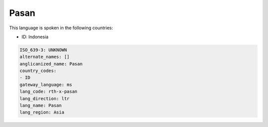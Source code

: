 .. _rth-x-pasan:

Pasan
=====

This language is spoken in the following countries:

* ID: Indonesia

.. code-block:: yaml

    ISO_639-3: UNKNOWN
    alternate_names: []
    anglicanized_name: Pasan
    country_codes:
    - ID
    gateway_language: ms
    lang_code: rth-x-pasan
    lang_direction: ltr
    lang_name: Pasan
    lang_region: Asia
    
